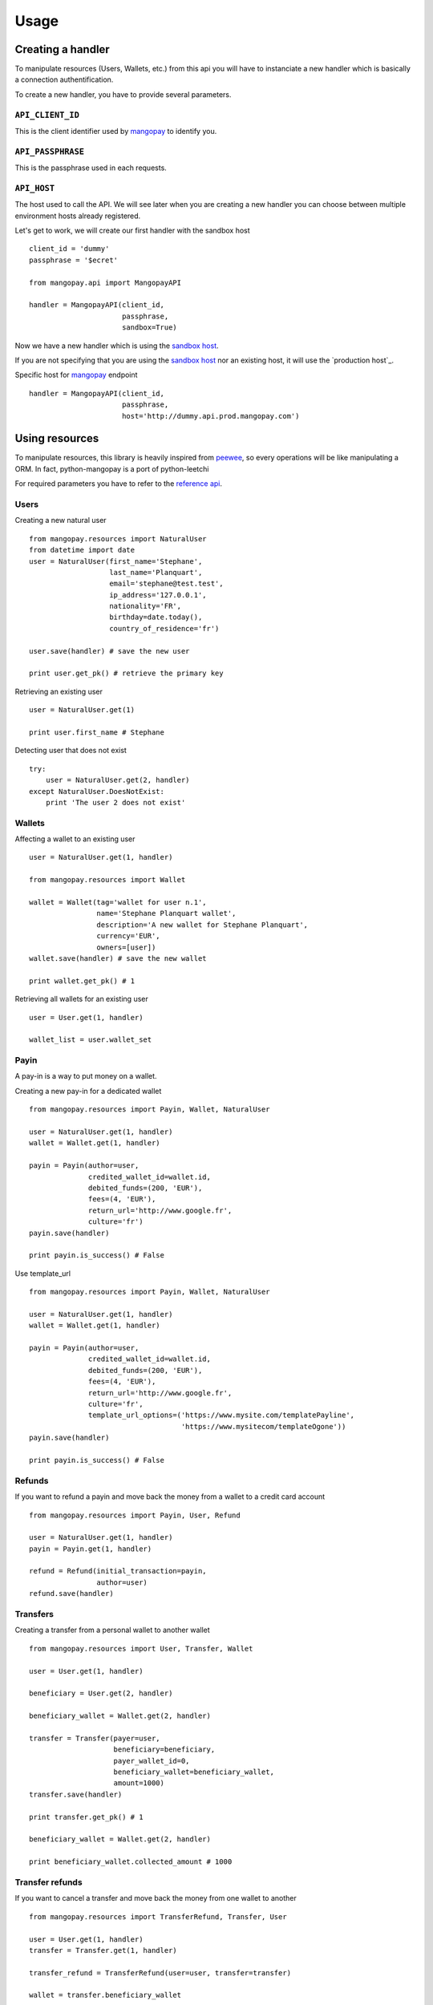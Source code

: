 .. _ref-usage:

=====
Usage
=====

Creating a handler
------------------

To manipulate resources (Users, Wallets, etc.) from this api you will have to
instanciate a new handler which is basically a connection authentification.

To create a new handler, you have to provide several parameters.

``API_CLIENT_ID``
..................

This is the client identifier used by mangopay_ to identify you.

``API_PASSPHRASE``
...................

This is the passphrase used in each requests.

``API_HOST``
............

The host used to call the API. We will see later
when you are creating a new handler you can choose between
multiple environment hosts already registered.

Let's get to work, we will create our first handler with the sandbox host ::

    client_id = 'dummy'
    passphrase = '$ecret'

    from mangopay.api import MangopayAPI

    handler = MangopayAPI(client_id,
                          passphrase,
                          sandbox=True)

Now we have a new handler which is using the `sandbox host`_.

If you are not specifying that you are using the `sandbox host`_
nor an existing host, it will use the `production host`_.

Specific host for mangopay_ endpoint ::

    handler = MangopayAPI(client_id,
                          passphrase,
                          host='http://dummy.api.prod.mangopay.com')

Using resources
---------------

To manipulate resources, this library is heavily inspired from peewee_,
so every operations will be like manipulating a ORM.
In fact, python-mangopay is a port of python-leetchi

For required parameters you have to refer to the `reference api`_.

Users
.....

Creating a new natural user ::

    from mangopay.resources import NaturalUser
    from datetime import date
    user = NaturalUser(first_name='Stephane',
                       last_name='Planquart',
                       email='stephane@test.test',
                       ip_address='127.0.0.1',
                       nationality='FR',
                       birthday=date.today(),
                       country_of_residence='fr')

    user.save(handler) # save the new user

    print user.get_pk() # retrieve the primary key

Retrieving an existing user ::

    user = NaturalUser.get(1)

    print user.first_name # Stephane

Detecting user that does not exist ::

    try:
        user = NaturalUser.get(2, handler)
    except NaturalUser.DoesNotExist:
        print 'The user 2 does not exist'

Wallets
.......

Affecting a wallet to an existing user ::

    user = NaturalUser.get(1, handler)

    from mangopay.resources import Wallet

    wallet = Wallet(tag='wallet for user n.1',
                    name='Stephane Planquart wallet',
                    description='A new wallet for Stephane Planquart',
                    currency='EUR',
                    owners=[user])
    wallet.save(handler) # save the new wallet

    print wallet.get_pk() # 1

Retrieving all wallets for an existing user ::

    user = User.get(1, handler)

    wallet_list = user.wallet_set

Payin
.....

A pay-in is a way to put money on a wallet.

Creating a new pay-in for a dedicated wallet ::

    from mangopay.resources import Payin, Wallet, NaturalUser

    user = NaturalUser.get(1, handler)
    wallet = Wallet.get(1, handler)

    payin = Payin(author=user,
                  credited_wallet_id=wallet.id,
                  debited_funds=(200, 'EUR'),
                  fees=(4, 'EUR'),
                  return_url='http://www.google.fr',
                  culture='fr')
    payin.save(handler)

    print payin.is_success() # False

Use template_url ::

    from mangopay.resources import Payin, Wallet, NaturalUser

    user = NaturalUser.get(1, handler)
    wallet = Wallet.get(1, handler)

    payin = Payin(author=user,
                  credited_wallet_id=wallet.id,
                  debited_funds=(200, 'EUR'),
                  fees=(4, 'EUR'),
                  return_url='http://www.google.fr',
                  culture='fr',
                  template_url_options=('https://www.mysite.com/templatePayline', 
                                        'https://www.mysitecom/templateOgone'))
    payin.save(handler)

    print payin.is_success() # False

Refunds
.......

If you want to refund a payin and move back the money from
a wallet to a credit card account ::

    from mangopay.resources import Payin, User, Refund

    user = NaturalUser.get(1, handler)
    payin = Payin.get(1, handler)

    refund = Refund(initial_transaction=payin,
                    author=user)
    refund.save(handler)

Transfers
.........

Creating a transfer from a personal wallet to another wallet ::

    from mangopay.resources import User, Transfer, Wallet

    user = User.get(1, handler)

    beneficiary = User.get(2, handler)

    beneficiary_wallet = Wallet.get(2, handler)

    transfer = Transfer(payer=user,
                        beneficiary=beneficiary,
                        payer_wallet_id=0,
                        beneficiary_wallet=beneficiary_wallet,
                        amount=1000)
    transfer.save(handler)

    print transfer.get_pk() # 1

    beneficiary_wallet = Wallet.get(2, handler)

    print beneficiary_wallet.collected_amount # 1000

Transfer refunds
................

If you want to cancel a transfer and move back the money
from one wallet to another ::

    from mangopay.resources import TransferRefund, Transfer, User

    user = User.get(1, handler)
    transfer = Transfer.get(1, handler)

    transfer_refund = TransferRefund(user=user, transfer=transfer)

    wallet = transfer.beneficiary_wallet

    print wallet.collected_amount # 1000
    print wallet.remaining_amount # 0

    print user.personal_wallet_amount # 1000

Operations
..........

Retrieving all operations for a dedicated user ::

    from mangopay.resources import User

    user = User.get(1, handler)

    operation_list = user.operation_set

.. _mangopay: http://www.mangopay.com/
.. _sandbox host: https://api.sandbox.mangopay.com
.. _production https://api.mangopay.com
.. _python-leetchi: https://github.com/thoas/python-leetchi
.. _peewee: https://github.com/coleifer/peewee
.. _reference api: http://www.mangopay.com/api-references/
